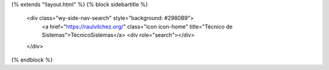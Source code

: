 {% extends "!layout.html" %}
{% block sidebartitle %}
  <div class="wy-side-nav-search" style="background: #2980B9">
    <a href="https://raulvilchez.org/" class="icon icon-home" title="Técnico de Sistemas">TécnicoSistemas</a>
    <div role="search"></div>
  </div>
{% endblock %}
